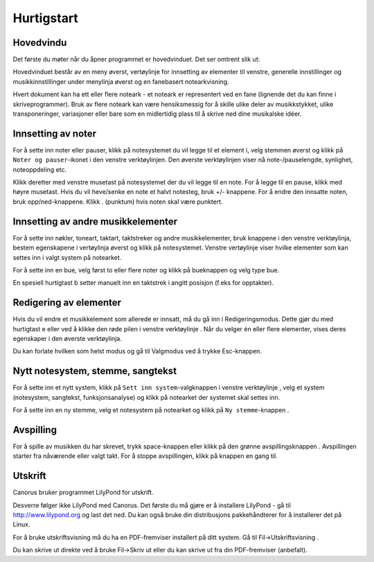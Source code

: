 Hurtigstart
===========

Hovedvindu
----------

Det første du møter når du åpner programmet er hovedvinduet. Det ser
omtrent slik ut:

.. image:: ../../images/mainwin.nb.png
   :width: 350px

Hovedvinduet består av en meny øverst, vertøylinje for innsetting
av elementer til venstre, generelle innstillinger og musikkinnstillinger
under menylinja øverst og en fanebasert notearkvisning.

Hvert dokument kan ha ett eller flere noteark - et noteark er representert
ved en fane (lignende det du kan finne i skriveprogrammer). Bruk av
flere noteark kan være hensiksmessig for å skille ulike deler av musikkstykket,
ulike transponeringer, variasjoner eller bare som en midlertidig plass
til å skrive ned dine musikalske idéer.


Innsetting av noter
-------------------

For å sette inn noter eller pauser, klikk på notesystemet du vil legge
til et element i, velg stemmen øverst og klikk på ``Noter og pauser``-ikonet
|INSERT_PLAYABLE| i den venstre
verktøylinjen. Den øverste verktøylinjen viser nå note-/pauselengde,
synlighet, noteoppdeling etc.

Klikk deretter med venstre musetast på notesystemet der du vil legge
til en note. For å legge til en pause, klikk med høyre musetast. Hvis
du vil heve/senke en note et halvt notesteg, bruk +/- knappene. For
å endre den innsatte noten, bruk opp/ned-knappene. Klikk . (punktum)
hvis noten skal være punktert.

.. |INSERT_PLAYABLE| image:: ../../images/insertplayable.svg
   :height: 20px

Innsetting av andre musikkelementer
-----------------------------------

For å sette inn nøkler, toneart, taktart, taktstreker og andre musikkelementer,
bruk knappene i den venstre verktøylinja, bestem egenskapene i vertøylinja
øverst og klikk på notesystemet. Venstre vertøylinje viser hvilke
elementer som kan settes inn i valgt system på notearket. 

For å sette inn en bue, velg først to eller flere noter og klikk på
bueknappen og velg type bue.

En spesiell hurtigtast b setter manuelt inn en taktstrek i angitt
posisjon (f.eks for opptakter).

Redigering av elementer
-----------------------

Hvis du vil endre et musikkelement som allerede er innsatt, må du
gå inn i Redigeringsmodus. Dette gjør du med hurtigtast e eller ved
å klikke den røde pilen i venstre verktøylinje |ARROW|.
Når du velger én eller flere elementer, vises deres egenskaper i den
øverste verktøylinja.

.. |ARROW| image:: ../../images/arrow.svg
   :height: 20px
   
Du kan forlate hvilken som helst modus og gå til Valgmodus ved å trykke
Esc-knappen.

Nytt notesystem, stemme, sangtekst
----------------------------------

For å sette inn et nytt system, klikk på ``Sett inn system``-valgknappen
i venstre verktøylinje |STAFF_NEW|,
velg et system (notesystem, sangtekst, funksjonsanalyse) og klikk
på notearket der systemet skal settes inn. 

.. |STAFF_NEW| image:: ../../images/staffnew.svg
   :height: 20px
   
For å sette inn en ny stemme, velg et notesystem på notearket og klikk
på ``Ny stemme``-knappen |VOICE_NEW|.

.. |VOICE_NEW| image:: ../../images/voicenew.svg
   :height: 20px

Avspilling
----------

For å spille av musikken du har skrevet, trykk space-knappen eller
klikk på den grønne avspillingsknappen |PLAY|.
Avspillingen starter fra nåværende eller valgt takt. For å stoppe
avspillingen, klikk på knappen en gang til.

.. |PLAY| image:: ../../images/play.svg
   :height: 20px
   
Utskrift
--------

Canorus bruker programmet LilyPond for utskrift. 

Desverre følger ikke LilyPond med Canorus. Det første du må gjøre
er å installere LilyPond - gå til http://www.lilypond.org og
last det ned. Du kan også bruke din distribusjons pakkehåndterer for
å installerer det på Linux.

For å bruke utskriftsvisning må du ha en PDF-fremviser installert
på ditt system. Gå til Fil->Utskriftsvisning |PRINT_PREVIEW|.

.. |PRINT_PREVIEW| image:: ../../images/fileprintpreview.png
   :height: 20px
   
Du kan skrive ut direkte ved å bruke Fil->Skriv ut eller du kan skrive
ut fra din PDF-fremviser (anbefalt).

